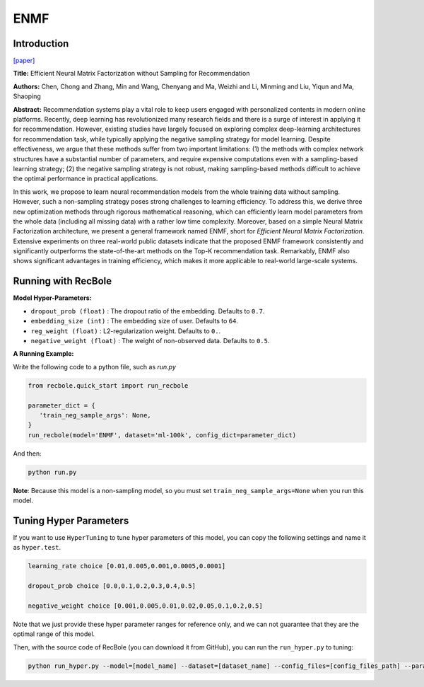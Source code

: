 ENMF
===========

Introduction
---------------------

`[paper] <https://dl.acm.org/doi/abs/10.1145/3373807>`_

**Title:** Efficient Neural Matrix Factorization without Sampling for Recommendation

**Authors:** Chen, Chong and Zhang, Min and Wang, Chenyang and Ma, Weizhi and Li, Minming and Liu, Yiqun and Ma, Shaoping

**Abstract:** Recommendation systems play a vital role to keep users engaged with personalized contents in modern online platforms. Recently, deep learning has revolutionized many research fields and there is a surge of interest in applying it for recommendation. However, existing studies have largely focused on exploring complex deep-learning architectures for recommendation task, while typically applying the negative sampling strategy for model learning. Despite effectiveness, we argue that these methods suffer from two important limitations: (1) the methods with complex network structures have a substantial number of parameters, and require expensive computations even with a sampling-based learning strategy; (2) the negative sampling strategy is not robust, making sampling-based methods difficult to achieve the optimal performance in practical applications.

In this work, we propose to learn neural recommendation models from the whole training data without sampling. However, such a non-sampling strategy poses strong challenges to learning efficiency. To address this, we derive three new optimization methods through rigorous mathematical reasoning, which can efficiently learn model parameters from the whole data (including all missing data) with a rather low time complexity. Moreover, based on a simple Neural Matrix Factorization architecture, we present a general framework named ENMF, short for *Efficient Neural Matrix Factorization*. Extensive experiments on three real-world public datasets indicate that the proposed ENMF framework consistently and significantly outperforms the state-of-the-art methods on the Top-K recommendation task. Remarkably, ENMF also shows significant advantages in training efficiency, which makes it more applicable to real-world large-scale systems.

.. image:: ../../../asset/enmf.jpg
    :width: 500
    :align: center

Running with RecBole
-------------------------

**Model Hyper-Parameters:**

- ``dropout_prob (float)`` : The dropout ratio of the embedding. Defaults to ``0.7``.
- ``embedding_size (int)`` : The embedding size of user. Defaults to ``64``.
- ``reg_weight (float)`` : L2-regularization weight. Defaults to ``0.``.
- ``negative_weight (float)`` : The weight of non-observed data. Defaults to ``0.5``.

**A Running Example:**

Write the following code to a python file, such as `run.py`

.. code:: python

   from recbole.quick_start import run_recbole

   parameter_dict = {
      'train_neg_sample_args': None,
   }
   run_recbole(model='ENMF', dataset='ml-100k', config_dict=parameter_dict)

And then:

.. code:: bash

   python run.py

**Note**: Because this model is a non-sampling model, so you must set ``train_neg_sample_args=None`` when you run this model.

Tuning Hyper Parameters
-------------------------

If you want to use ``HyperTuning`` to tune hyper parameters of this model, you can copy the following settings and name it as ``hyper.test``.

.. code:: bash

   learning_rate choice [0.01,0.005,0.001,0.0005,0.0001]

   dropout_prob choice [0.0,0.1,0.2,0.3,0.4,0.5]

   negative_weight choice [0.001,0.005,0.01,0.02,0.05,0.1,0.2,0.5]

Note that we just provide these hyper parameter ranges for reference only, and we can not guarantee that they are the optimal range of this model.

Then, with the source code of RecBole (you can download it from GitHub), you can run the ``run_hyper.py`` to tuning:

.. code:: bash

	python run_hyper.py --model=[model_name] --dataset=[dataset_name] --config_files=[config_files_path] --params_file=hyper.test


